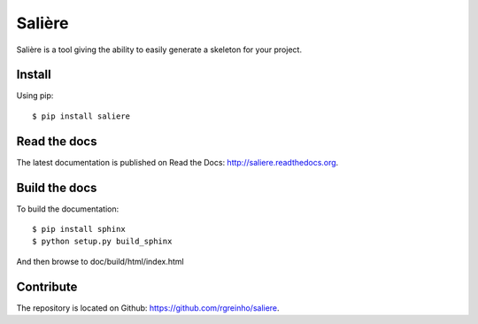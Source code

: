Salière
=======

.. image:: https://requires.io/github/TeamLovely/Saliere/requirements.svg?branch=master
    :target: https://requires.io/github/TeamLovely/Saliere/requirements/?branch=master
    :alt: Requirements Status

.. image:: https://readthedocs.org/projects/saliere/badge/?version=latest
    :target: https://readthedocs.org/projects/saliere/?badge=latest
    :alt: Documentation Status

Salière is a tool giving the ability to easily generate a skeleton for your project.

Install
-------

Using pip::

    $ pip install saliere

Read the docs
-------------

The latest documentation is published on Read the Docs: http://saliere.readthedocs.org.

Build the docs
--------------

To build the documentation::

    $ pip install sphinx
    $ python setup.py build_sphinx

And then browse to doc/build/html/index.html

Contribute
----------

The repository is located on Github: https://github.com/rgreinho/saliere.
